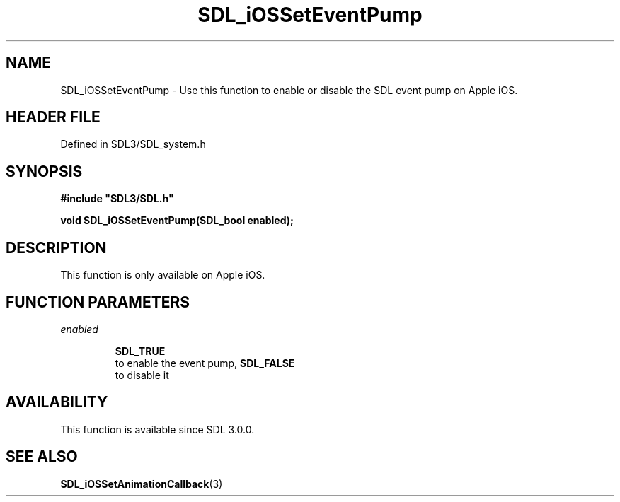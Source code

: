 .\" This manpage content is licensed under Creative Commons
.\"  Attribution 4.0 International (CC BY 4.0)
.\"   https://creativecommons.org/licenses/by/4.0/
.\" This manpage was generated from SDL's wiki page for SDL_iOSSetEventPump:
.\"   https://wiki.libsdl.org/SDL_iOSSetEventPump
.\" Generated with SDL/build-scripts/wikiheaders.pl
.\"  revision SDL-3.1.2-no-vcs
.\" Please report issues in this manpage's content at:
.\"   https://github.com/libsdl-org/sdlwiki/issues/new
.\" Please report issues in the generation of this manpage from the wiki at:
.\"   https://github.com/libsdl-org/SDL/issues/new?title=Misgenerated%20manpage%20for%20SDL_iOSSetEventPump
.\" SDL can be found at https://libsdl.org/
.de URL
\$2 \(laURL: \$1 \(ra\$3
..
.if \n[.g] .mso www.tmac
.TH SDL_iOSSetEventPump 3 "SDL 3.1.2" "Simple Directmedia Layer" "SDL3 FUNCTIONS"
.SH NAME
SDL_iOSSetEventPump \- Use this function to enable or disable the SDL event pump on Apple iOS\[char46]
.SH HEADER FILE
Defined in SDL3/SDL_system\[char46]h

.SH SYNOPSIS
.nf
.B #include \(dqSDL3/SDL.h\(dq
.PP
.BI "void SDL_iOSSetEventPump(SDL_bool enabled);
.fi
.SH DESCRIPTION
This function is only available on Apple iOS\[char46]

.SH FUNCTION PARAMETERS
.TP
.I enabled

.BR SDL_TRUE
 to enable the event pump, 
.BR SDL_FALSE
 to disable it
.SH AVAILABILITY
This function is available since SDL 3\[char46]0\[char46]0\[char46]

.SH SEE ALSO
.BR SDL_iOSSetAnimationCallback (3)
